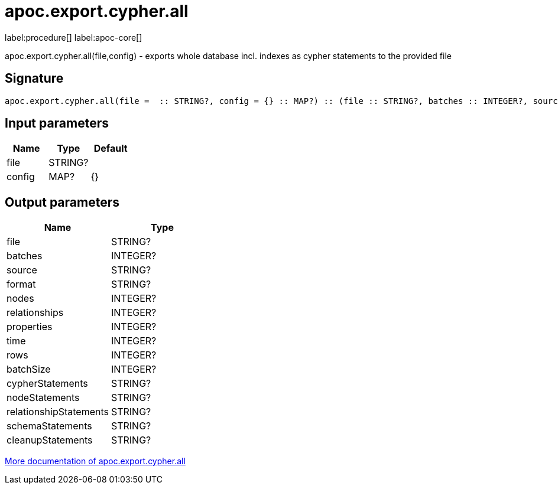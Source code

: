 ////
This file is generated by DocsTest, so don't change it!
////

= apoc.export.cypher.all
:description: This section contains reference documentation for the apoc.export.cypher.all procedure.

label:procedure[] label:apoc-core[]

[.emphasis]
apoc.export.cypher.all(file,config) - exports whole database incl. indexes as cypher statements to the provided file

== Signature

[source]
----
apoc.export.cypher.all(file =  :: STRING?, config = {} :: MAP?) :: (file :: STRING?, batches :: INTEGER?, source :: STRING?, format :: STRING?, nodes :: INTEGER?, relationships :: INTEGER?, properties :: INTEGER?, time :: INTEGER?, rows :: INTEGER?, batchSize :: INTEGER?, cypherStatements :: STRING?, nodeStatements :: STRING?, relationshipStatements :: STRING?, schemaStatements :: STRING?, cleanupStatements :: STRING?)
----

== Input parameters
[.procedures, opts=header]
|===
| Name | Type | Default 
|file|STRING?|
|config|MAP?|{}
|===

== Output parameters
[.procedures, opts=header]
|===
| Name | Type 
|file|STRING?
|batches|INTEGER?
|source|STRING?
|format|STRING?
|nodes|INTEGER?
|relationships|INTEGER?
|properties|INTEGER?
|time|INTEGER?
|rows|INTEGER?
|batchSize|INTEGER?
|cypherStatements|STRING?
|nodeStatements|STRING?
|relationshipStatements|STRING?
|schemaStatements|STRING?
|cleanupStatements|STRING?
|===

xref::export/cypher.adoc[More documentation of apoc.export.cypher.all,role=more information]

